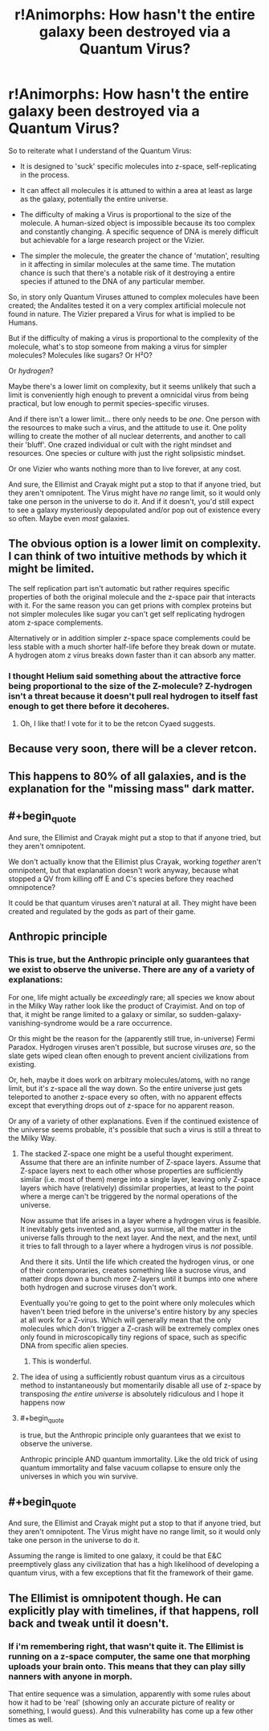 #+TITLE: r!Animorphs: How hasn't the entire galaxy been destroyed via a Quantum Virus?

* r!Animorphs: How hasn't the entire galaxy been destroyed via a Quantum Virus?
:PROPERTIES:
:Author: Buggy321
:Score: 25
:DateUnix: 1588734976.0
:END:
So to reiterate what I understand of the Quantum Virus:

- It is designed to 'suck' specific molecules into z-space, self-replicating in the process.

- It can affect all molecules it is attuned to within a area at least as large as the galaxy, potentially the entire universe.

- The difficulty of making a Virus is proportional to the size of the molecule. A human-sized object is impossible because its too complex and constantly changing. A specific sequence of DNA is merely difficult but achievable for a large research project or the Vizier.

- The simpler the molecule, the greater the chance of 'mutation', resulting in it affecting in similar molecules at the same time. The mutation chance is such that there's a notable risk of it destroying a entire species if attuned to the DNA of any particular member.

So, in story only Quantum Viruses attuned to complex molecules have been created; the Andalites tested it on a very complex artificial molecule not found in nature. The Vizier prepared a Virus for what is implied to be Humans.

But if the difficulty of making a virus is proportional to the complexity of the molecule, what's to stop someone from making a virus for simpler molecules? Molecules like sugars? Or H²O?

Or /hydrogen/?

Maybe there's a lower limit on complexity, but it seems unlikely that such a limit is conveniently high enough to prevent a omnicidal virus from being practical, but low enough to permit species-specific viruses.

And if there isn't a lower limit... there only needs to be /one/. One person with the resources to make such a virus, and the attitude to use it. One polity willing to create the mother of all nuclear deterrents, and another to call their 'bluff'. One crazed individual or cult with the right mindset and resources. One species or culture with just the right solipsistic mindset.

Or one Vizier who wants nothing more than to live forever, at any cost.

And sure, the Ellimist and Crayak might put a stop to that if anyone tried, but they aren't omnipotent. The Virus might have /no/ range limit, so it would only take one person in the universe to do it. And if it doesn't, you'd still expect to see a galaxy mysteriously depopulated and/or pop out of existence every so often. Maybe even /most/ galaxies.


** The obvious option is a lower limit on complexity. I can think of two intuitive methods by which it might be limited.

The self replication part isn't automatic but rather requires specific properties of both the original molecule and the z-space pair that interacts with it. For the same reason you can get prions with complex proteins but not simpler molecules like sugar you can't get self replicating hydrogen atom z-space complements.

Alternatively or in addition simpler z-space space complements could be less stable with a much shorter half-life before they break down or mutate. A hydrogen atom z virus breaks down faster than it can absorb any matter.
:PROPERTIES:
:Author: scruiser
:Score: 21
:DateUnix: 1588742171.0
:END:

*** I thought Helium said something about the attractive force being proportional to the size of the Z-molecule? Z-hydrogen isn't a threat because it doesn't pull real hydrogen to itself fast enough to get there before it decoheres.
:PROPERTIES:
:Author: daytodave
:Score: 10
:DateUnix: 1588775899.0
:END:

**** Oh, I like that! I vote for it to be the retcon Cyaed suggests.
:PROPERTIES:
:Author: CouteauBleu
:Score: 5
:DateUnix: 1588780994.0
:END:


** Because very soon, there will be a clever retcon.
:PROPERTIES:
:Score: 12
:DateUnix: 1588740877.0
:END:


** This happens to 80% of all galaxies, and is the explanation for the "missing mass" dark matter.
:PROPERTIES:
:Author: sparr
:Score: 6
:DateUnix: 1588841535.0
:END:


** #+begin_quote
  And sure, the Ellimist and Crayak might put a stop to that if anyone tried, but they aren't omnipotent.
#+end_quote

We don't actually know that the Ellimist plus Crayak, working /together/ aren't omnipotent, but that explanation doesn't work anyway, because what stopped a QV from killing off E and C's species before they reached omnipotence?

It could be that quantum viruses aren't natural at all. They might have been created and regulated by the gods as part of their game.
:PROPERTIES:
:Author: daytodave
:Score: 6
:DateUnix: 1588775590.0
:END:


** Anthropic principle
:PROPERTIES:
:Author: zaxqs
:Score: 8
:DateUnix: 1588735695.0
:END:

*** This is true, but the Anthropic principle only guarantees that we exist to observe the universe. There are any of a variety of explanations:

For one, life might actually be /exceedingly/ rare; all species we know about in the Milky Way rather look like the product of Crayimist. And on top of that, it might be range limited to a galaxy or similar, so sudden-galaxy-vanishing-syndrome would be a rare occurrence.

Or this might be the reason for the (apparently still true, in-universe) Fermi Paradox. Hydrogen viruses aren't possible, but sucrose viruses /are/, so the slate gets wiped clean often enough to prevent ancient civilizations from existing.

Or, heh, maybe it does work on arbitrary molecules/atoms, with no range limit, but it's z-space all the way down. So the entire universe just gets teleported to another z-space every so often, with no apparent effects except that everything drops out of z-space for no apparent reason.

Or any of a variety of other explanations. Even if the continued existence of the universe seems probable, it's possible that such a virus is still a threat to the Milky Way.
:PROPERTIES:
:Author: Buggy321
:Score: 14
:DateUnix: 1588737035.0
:END:

**** The stacked Z-space one might be a useful thought experiment. Assume that there are an infinite number of Z-space layers. Assume that Z-space layers next to each other whose properties are sufficiently similar (i.e. most of them) merge into a single layer, leaving only Z-space layers which have (relatively) dissimilar properties, at least to the point where a merge can't be triggered by the normal operations of the universe.

Now assume that life arises in a layer where a hydrogen virus is feasible. It inevitably gets invented and, as you surmise, all the matter in the universe falls through to the next layer. And the next, and the next, until it tries to fall through to a layer where a hydrogen virus is /not/ possible.

And there it sits. Until the life which created the hydrogen virus, or one of their contemporaries, creates something like a sucrose virus, and matter drops down a bunch more Z-layers until it bumps into one where both hydrogen and sucrose viruses don't work.

Eventually you're going to get to the point where only molecules which haven't been tried before in the universe's entire history by any species at all work for a Z-virus. Which will generally mean that the only molecules which don't trigger a Z-crash will be extremely complex ones only found in microscopically tiny regions of space, such as specific DNA from specific alien species.
:PROPERTIES:
:Author: Geminii27
:Score: 16
:DateUnix: 1588756440.0
:END:

***** This is wonderful.
:PROPERTIES:
:Author: Eledex
:Score: 6
:DateUnix: 1588777024.0
:END:


**** The idea of using a sufficiently robust quantum virus as a circuitous method to instantaneously but momentarily disable all use of z-space by transposing /the entire universe/ is absolutely ridiculous and I hope it happens now
:PROPERTIES:
:Author: Chosen_Pun
:Score: 12
:DateUnix: 1588756205.0
:END:


**** #+begin_quote
  is true, but the Anthropic principle only guarantees that we exist to observe the universe.
#+end_quote

Anthropic principle AND quantum immortality. Like the old trick of using quantum immortality and false vacuum collapse to ensure only the universes in which you win survive.
:PROPERTIES:
:Author: ArgentStonecutter
:Score: 3
:DateUnix: 1588769835.0
:END:


** #+begin_quote
  And sure, the Ellimist and Crayak might put a stop to that if anyone tried, but they aren't omnipotent. The Virus might have no range limit, so it would only take one person in the universe to do it.
#+end_quote

Assuming the range is limited to one galaxy, it could be that E&C preemptively glass any civilization that has a high likelihood of developing a quantum virus, with a few exceptions that fit the framework of their game.
:PROPERTIES:
:Author: CouteauBleu
:Score: 2
:DateUnix: 1588781197.0
:END:


** The Ellimist is omnipotent though. He can explicitly play with timelines, if that happens, roll back and tweak until it doesn't.
:PROPERTIES:
:Author: nerdguy1138
:Score: 1
:DateUnix: 1589168092.0
:END:

*** If i'm remembering right, that wasn't quite it. The Ellimist is running on a z-space computer, the same one that morphing uploads your brain onto. This means that they can play silly nanners with anyone in morph.

That entire sequence was a simulation, apparently with some rules about how it had to be 'real' (showing only an accurate picture of reality or something, I would guess). And this vulnerability has come up a few other times as well.
:PROPERTIES:
:Author: Buggy321
:Score: 1
:DateUnix: 1589204194.0
:END:
